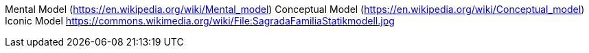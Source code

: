 Mental Model (https://en.wikipedia.org/wiki/Mental_model)
Conceptual Model (https://en.wikipedia.org/wiki/Conceptual_model)
Iconic Model
https://commons.wikimedia.org/wiki/File:SagradaFamiliaStatikmodell.jpg